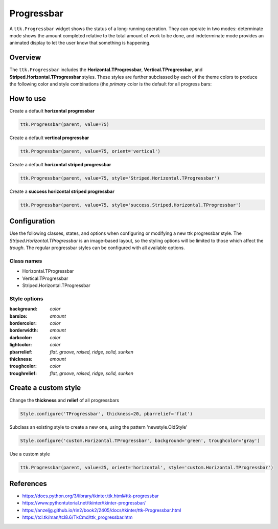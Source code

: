 Progressbar
###########
A ``ttk.Progressbar`` widget shows the status of a long-running operation. They can operate in two modes: determinate
mode shows the amount completed relative to the total amount of work to be done, and indeterminate mode provides an
animated display to let the user know that something is happening.

Overview
========
The ``ttk.Progressbar`` includes the **Horizontal.TProgressbar**, **Vertical.TProgressbar**, and
**Striped.Horizontal.TProgressbar** styles. These styles are further subclassed by each of the theme colors to produce
the following color and style combinations (the *primary* color is the default for all progress bars:

.. image:: images/pbar_horizontal.png

.. image:: images/pbar_vertical.png

.. image:: images/pbar_horizontal_striped.png

How to use
==========

Create a default **horizontal progressbar**

.. code-block:: python

    ttk.Progressbar(parent, value=75)

Create a default **vertical progressbar**

.. code-block:: python

    ttk.Progressbar(parent, value=75, orient='vertical')

Create a default **horizontal striped progressbar**

.. code-block:: python

    ttk.Progressbar(parent, value=75, style='Striped.Horizontal.TProgressbar')

Create a **success horizontal striped progressbar**

.. code-block:: python

    ttk.Progressbar(parent, value=75, style='success.Striped.Horizontal.TProgressbar')

Configuration
=============
Use the following classes, states, and options when configuring or modifying a new ttk progressbar style. The
*Striped.Horizontal.TProgressbar* is an image-based layout, so the styling options will be limited to those
which affect the *trough*. The regular progressbar styles can be configured with all available options.


Class names
-----------
- Horizontal.TProgressbar
- Vertical.TProgressbar
- Striped.Horizontal.TProgressbar

Style options
-------------
:background: `color`
:barsize: `amount`
:bordercolor: `color`
:borderwidth: `amount`
:darkcolor: `color`
:lightcolor: `color`
:pbarrelief: `flat, groove, raised, ridge, solid, sunken`
:thickness: `amount`
:troughcolor: `color`
:troughrelief: `flat, groove, raised, ridge, solid, sunken`


Create a custom style
=====================
Change the **thickness** and **relief** of all progressbars

.. code-block:: python

    Style.configure('TProgressbar', thickness=20, pbarrelief='flat')

Subclass an existing style to create a new one, using the pattern 'newstyle.OldStyle'

.. code-block:: python

    Style.configure('custom.Horizontal.TProgressbar', background='green', troughcolor='gray')

Use a custom style

.. code-block:: python

    ttk.Progressbar(parent, value=25, orient='horizontal', style='custom.Horizontal.TProgressbar')

References
==========
- https://docs.python.org/3/library/tkinter.ttk.html#ttk-progressbar
- https://www.pythontutorial.net/tkinter/tkinter-progressbar/
- https://anzeljg.github.io/rin2/book2/2405/docs/tkinter/ttk-Progressbar.html
- https://tcl.tk/man/tcl8.6/TkCmd/ttk_progressbar.htm